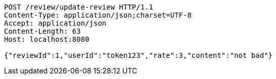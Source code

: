[source,http,options="nowrap"]
----
POST /review/update-review HTTP/1.1
Content-Type: application/json;charset=UTF-8
Accept: application/json
Content-Length: 63
Host: localhost:8080

{"reviewId":1,"userId":"token123","rate":3,"content":"not bad"}
----